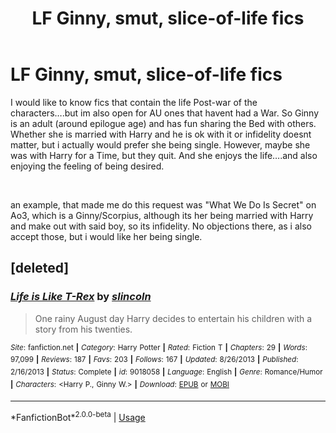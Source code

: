 #+TITLE: LF Ginny, smut, slice-of-life fics

* LF Ginny, smut, slice-of-life fics
:PROPERTIES:
:Author: Atomstern
:Score: 1
:DateUnix: 1584159619.0
:DateShort: 2020-Mar-14
:FlairText: Request
:END:
I would like to know fics that contain the life Post-war of the characters....but im also open for AU ones that havent had a War. So Ginny is an adult (around epilogue age) and has fun sharing the Bed with others. Whether she is married with Harry and he is ok with it or infidelity doesnt matter, but i actually would prefer she being single. However, maybe she was with Harry for a Time, but they quit. And she enjoys the life....and also enjoying the feeling of being desired.

​

an example, that made me do this request was "What We Do Is Secret" on Ao3, which is a Ginny/Scorpius, although its her being married with Harry and make out with said boy, so its infidelity. No objections there, as i also accept those, but i would like her being single.


** [deleted]
:PROPERTIES:
:Score: 1
:DateUnix: 1590261205.0
:DateShort: 2020-May-23
:END:

*** [[https://www.fanfiction.net/s/9018058/1/][*/Life is Like T-Rex/*]] by [[https://www.fanfiction.net/u/12024/slincoln][/slincoln/]]

#+begin_quote
  One rainy August day Harry decides to entertain his children with a story from his twenties.
#+end_quote

^{/Site/:} ^{fanfiction.net} ^{*|*} ^{/Category/:} ^{Harry} ^{Potter} ^{*|*} ^{/Rated/:} ^{Fiction} ^{T} ^{*|*} ^{/Chapters/:} ^{29} ^{*|*} ^{/Words/:} ^{97,099} ^{*|*} ^{/Reviews/:} ^{187} ^{*|*} ^{/Favs/:} ^{203} ^{*|*} ^{/Follows/:} ^{167} ^{*|*} ^{/Updated/:} ^{8/26/2013} ^{*|*} ^{/Published/:} ^{2/16/2013} ^{*|*} ^{/Status/:} ^{Complete} ^{*|*} ^{/id/:} ^{9018058} ^{*|*} ^{/Language/:} ^{English} ^{*|*} ^{/Genre/:} ^{Romance/Humor} ^{*|*} ^{/Characters/:} ^{<Harry} ^{P.,} ^{Ginny} ^{W.>} ^{*|*} ^{/Download/:} ^{[[http://www.ff2ebook.com/old/ffn-bot/index.php?id=9018058&source=ff&filetype=epub][EPUB]]} ^{or} ^{[[http://www.ff2ebook.com/old/ffn-bot/index.php?id=9018058&source=ff&filetype=mobi][MOBI]]}

--------------

*FanfictionBot*^{2.0.0-beta} | [[https://github.com/tusing/reddit-ffn-bot/wiki/Usage][Usage]]
:PROPERTIES:
:Author: FanfictionBot
:Score: 1
:DateUnix: 1590261220.0
:DateShort: 2020-May-23
:END:

